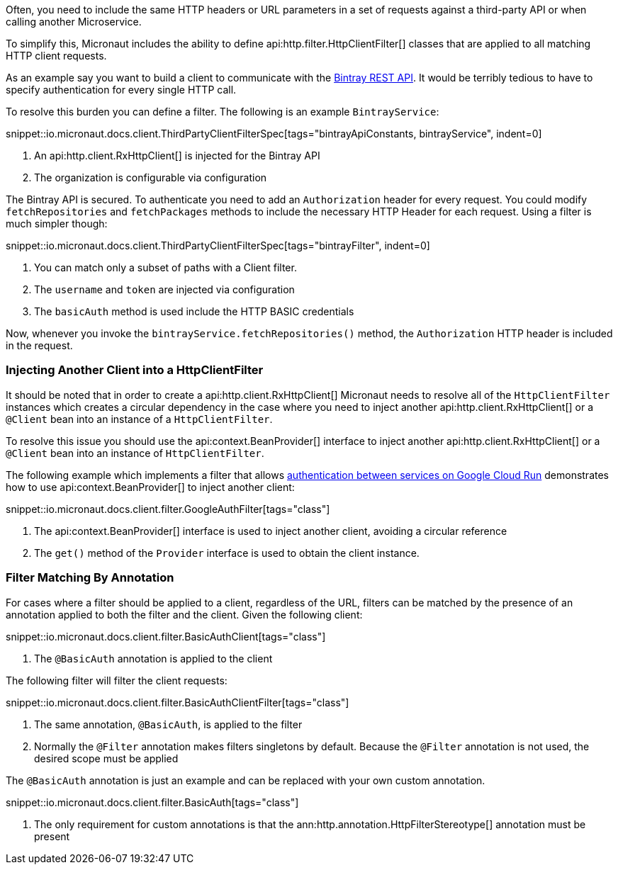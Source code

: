 Often, you need to include the same HTTP headers or URL parameters in a set of requests against a third-party API or when calling another Microservice.

To simplify this, Micronaut includes the ability to define api:http.filter.HttpClientFilter[] classes that are applied to all matching HTTP client requests.

As an example say you want to build a client to communicate with the https://bintray.com/docs/api/[Bintray REST API]. It would be terribly tedious to have to specify authentication for every single HTTP call.

To resolve this burden you can define a filter. The following is an example `BintrayService`:

snippet::io.micronaut.docs.client.ThirdPartyClientFilterSpec[tags="bintrayApiConstants, bintrayService", indent=0]

<1> An api:http.client.RxHttpClient[] is injected for the Bintray API
<2> The organization is configurable via configuration

The Bintray API is secured. To authenticate you need to add an `Authorization` header for every request. You could modify `fetchRepositories` and `fetchPackages` methods to include the necessary HTTP Header for each request. Using a filter is much simpler though:

snippet::io.micronaut.docs.client.ThirdPartyClientFilterSpec[tags="bintrayFilter", indent=0]

<1> You can match only a subset of paths with a Client filter.
<2> The `username` and `token` are injected via configuration
<3> The `basicAuth` method is used include the HTTP BASIC credentials

Now, whenever you invoke the `bintrayService.fetchRepositories()` method, the `Authorization` HTTP header is included in the request.

=== Injecting Another Client into a HttpClientFilter

It should be noted that in order to create a api:http.client.RxHttpClient[] Micronaut needs to resolve all of the `HttpClientFilter` instances which creates a circular dependency in the case where you need to inject another api:http.client.RxHttpClient[] or a `@Client` bean into an instance of a `HttpClientFilter`.

To resolve this issue you should use the api:context.BeanProvider[] interface to inject another api:http.client.RxHttpClient[] or a `@Client` bean into an instance of `HttpClientFilter`.

The following example which implements a filter that allows https://cloud.google.com/run/docs/authenticating/service-to-service[authentication between services on Google Cloud Run] demonstrates how to use api:context.BeanProvider[] to inject another client:

snippet::io.micronaut.docs.client.filter.GoogleAuthFilter[tags="class"]

<1> The api:context.BeanProvider[] interface is used to inject another client, avoiding a circular reference
<2> The `get()` method of the `Provider` interface is used to obtain the client instance.

=== Filter Matching By Annotation

For cases where a filter should be applied to a client, regardless of the URL, filters can be matched by the presence of an annotation applied to both the filter and the client. Given the following client:

snippet::io.micronaut.docs.client.filter.BasicAuthClient[tags="class"]

<1> The `@BasicAuth` annotation is applied to the client

The following filter will filter the client requests:

snippet::io.micronaut.docs.client.filter.BasicAuthClientFilter[tags="class"]

<1> The same annotation, `@BasicAuth`, is applied to the filter
<2> Normally the `@Filter` annotation makes filters singletons by default. Because the `@Filter` annotation is not used, the desired scope must be applied

The `@BasicAuth` annotation is just an example and can be replaced with your own custom annotation.

snippet::io.micronaut.docs.client.filter.BasicAuth[tags="class"]

<1> The only requirement for custom annotations is that the ann:http.annotation.HttpFilterStereotype[] annotation must be present
